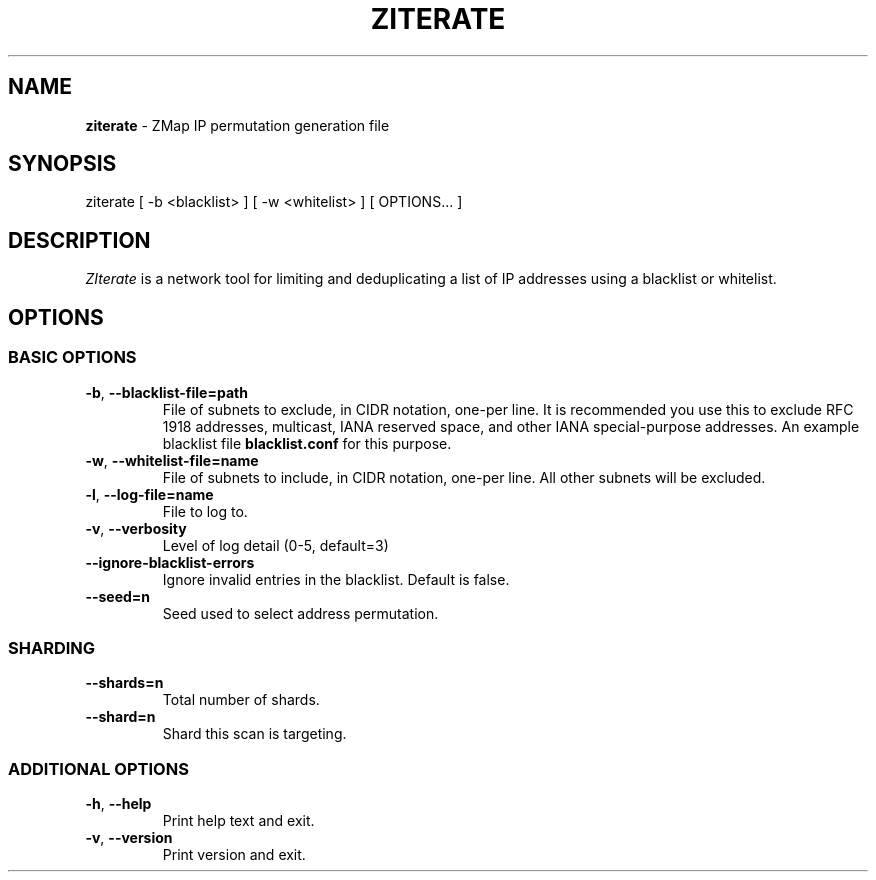 .\" generated with Ronn/v0.7.3
.\" http://github.com/rtomayko/ronn/tree/0.7.3
.
.TH "ZITERATE" "1" "August 2016" "" ""
.
.SH "NAME"
\fBziterate\fR \- ZMap IP permutation generation file
.
.SH "SYNOPSIS"
ziterate [ \-b <blacklist> ] [ \-w <whitelist> ] [ OPTIONS\.\.\. ]
.
.SH "DESCRIPTION"
\fIZIterate\fR is a network tool for limiting and deduplicating a list of IP addresses using a blacklist or whitelist\.
.
.SH "OPTIONS"
.
.SS "BASIC OPTIONS"
.
.TP
\fB\-b\fR, \fB\-\-blacklist\-file=path\fR
File of subnets to exclude, in CIDR notation, one\-per line\. It is recommended you use this to exclude RFC 1918 addresses, multicast, IANA reserved space, and other IANA special\-purpose addresses\. An example blacklist file \fBblacklist\.conf\fR for this purpose\.
.
.TP
\fB\-w\fR, \fB\-\-whitelist\-file=name\fR
File of subnets to include, in CIDR notation, one\-per line\. All other subnets will be excluded\.
.
.TP
\fB\-l\fR, \fB\-\-log\-file=name\fR
File to log to\.
.
.TP
\fB\-v\fR, \fB\-\-verbosity\fR
Level of log detail (0\-5, default=3)
.
.TP
\fB\-\-ignore\-blacklist\-errors\fR
Ignore invalid entries in the blacklist\. Default is false\.
.
.TP
\fB\-\-seed=n\fR
Seed used to select address permutation\.
.
.SS "SHARDING"
.
.TP
\fB\-\-shards=n\fR
Total number of shards\.
.
.TP
\fB\-\-shard=n\fR
Shard this scan is targeting\.
.
.SS "ADDITIONAL OPTIONS"
.
.TP
\fB\-h\fR, \fB\-\-help\fR
Print help text and exit\.
.
.TP
\fB\-v\fR, \fB\-\-version\fR
Print version and exit\.

